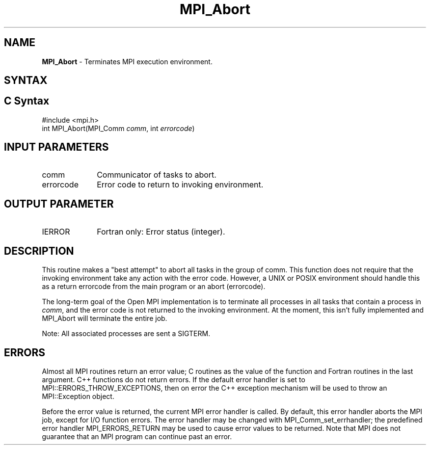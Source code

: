 .\" -*- nroff -*-
.\" Copyright (c) 2010-2014 Cisco Systems, Inc.  All rights reserved.
.\" Copyright 2006-2008 Sun Microsystems, Inc.
.\" Copyright (c) 1996 Thinking Machines Corporation
.\" $COPYRIGHT$
.TH MPI_Abort 3 "Jun 10, 2020" "4.0.4" "Open MPI"
.SH NAME
\fBMPI_Abort\fP \- Terminates MPI execution environment.

.SH SYNTAX
.ft R
.SH C Syntax
.nf
#include <mpi.h>
int MPI_Abort(MPI_Comm \fIcomm\fP, int\fI errorcode\fP)

.fi
.SH INPUT PARAMETERS
.ft R
.TP 1i
comm
Communicator of tasks to abort.
.TP 1i
errorcode
Error code to return to invoking environment.

.SH OUTPUT PARAMETER
.ft R
.TP 1i
IERROR
Fortran only: Error status (integer).

.SH DESCRIPTION
.ft R
This routine makes a "best attempt" to abort all tasks in the group of
comm. This function does not require that the invoking environment take any
action with the error code. However, a UNIX or POSIX
environment should handle this as a return errorcode from the main program
or an abort (errorcode).
.sp
The long-term goal of the Open MPI implementation is to terminate all processes in all tasks that contain a process in \fIcomm\fP, and the error code is not returned to the invoking environment. At the moment, this isn't fully implemented and MPI_Abort will terminate the entire job.
.sp
Note: All associated processes are sent a SIGTERM.

.SH ERRORS
Almost all MPI routines return an error value; C routines as the value of the function and Fortran routines in the last argument. C++ functions do not return errors. If the default error handler is set to MPI::ERRORS_THROW_EXCEPTIONS, then on error the C++ exception mechanism will be used to throw an MPI::Exception object.
.sp
Before the error value is returned, the current MPI error handler is
called. By default, this error handler aborts the MPI job, except for I/O function errors. The error handler
may be changed with MPI_Comm_set_errhandler; the predefined error handler MPI_ERRORS_RETURN may be used to cause error values to be returned. Note that MPI does not guarantee that an MPI program can continue past an error.

